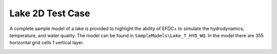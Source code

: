 .. _lake_2d_wq :


Lake 2D Test Case
=================


A complete sample model of a lake is provided to highlight the ability of EFDC+ to simulate the hydrodynamics, temperature, and water quality.   The model can be found in ``SampleModels\Lake_T_HYD_WQ``. 
In the model there are 355 horizontal grid cells 1 vertical layer. 


|image1|


.. |image1| image:: images/grid_lake_2d.PNG
